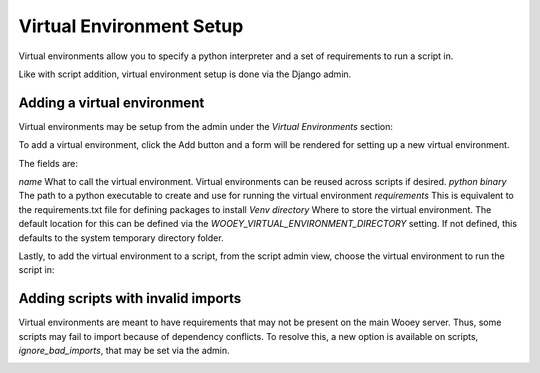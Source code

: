 Virtual Environment Setup
=========================

Virtual environments allow you to specify a python interpreter and a set of requirements to run a script in.

Like with script addition, virtual environment setup is done via the Django admin.

Adding a virtual environment
----------------------------

Virtual environments may be setup from the admin under the `Virtual Environments` section:

.. image:: img/venv_admin_page.png

To add a virtual environment, click the Add button and a form will be rendered for setting up a new virtual environment.

.. image:: img/venv_change_form.png

The fields are:

*name* What to call the virtual environment. Virtual environments can be reused across scripts if desired.
*python binary* The path to a python executable to create and use for running the virtual environment
*requirements* This is equivalent to the requirements.txt file for defining packages to install
*Venv directory* Where to store the virtual environment. The default location for this can be defined via the `WOOEY_VIRTUAL_ENVIRONMENT_DIRECTORY`
setting. If not defined, this defaults to the system temporary directory folder.

Lastly, to add the virtual environment to a script, from the script admin view, choose the virtual environment to run
the script in:

.. image:: img/venv_set_script_venv.png

Adding scripts with invalid imports
-----------------------------------

Virtual environments are meant to have requirements that may not be present on the main Wooey server. Thus, some
scripts may fail to import because of dependency conflicts. To resolve this, a new option is available on scripts,
`ignore_bad_imports`, that may be set via the admin.

.. image:: img/ignore_bad_imports.png

